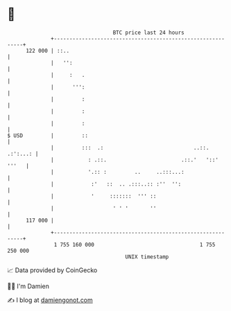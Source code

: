* 👋

#+begin_example
                                     BTC price last 24 hours                    
                 +------------------------------------------------------------+ 
         122 000 | ::..                                                       | 
                 |   '':                                                      | 
                 |     :   .                                                  | 
                 |      ''':                                                  | 
                 |         :                                                  | 
                 |         :                                                  | 
                 |         :                                                  | 
   $ USD         |         ::                                                 | 
                 |         :::  .:                             ..::. .:':...: | 
                 |           : .::.                        .::.'   '::' '''   | 
                 |           '.:: :         ..     ..:::...:                  | 
                 |            :'   ::  .. .:::..:: :''  '':                   | 
                 |            '     :::::::  ''' ::                           | 
                 |                   ' ' '       ''                           | 
         117 000 |                                                            | 
                 +------------------------------------------------------------+ 
                  1 755 160 000                                  1 755 250 000  
                                         UNIX timestamp                         
#+end_example
📈 Data provided by CoinGecko

🧑‍💻 I'm Damien

✍️ I blog at [[https://www.damiengonot.com][damiengonot.com]]
